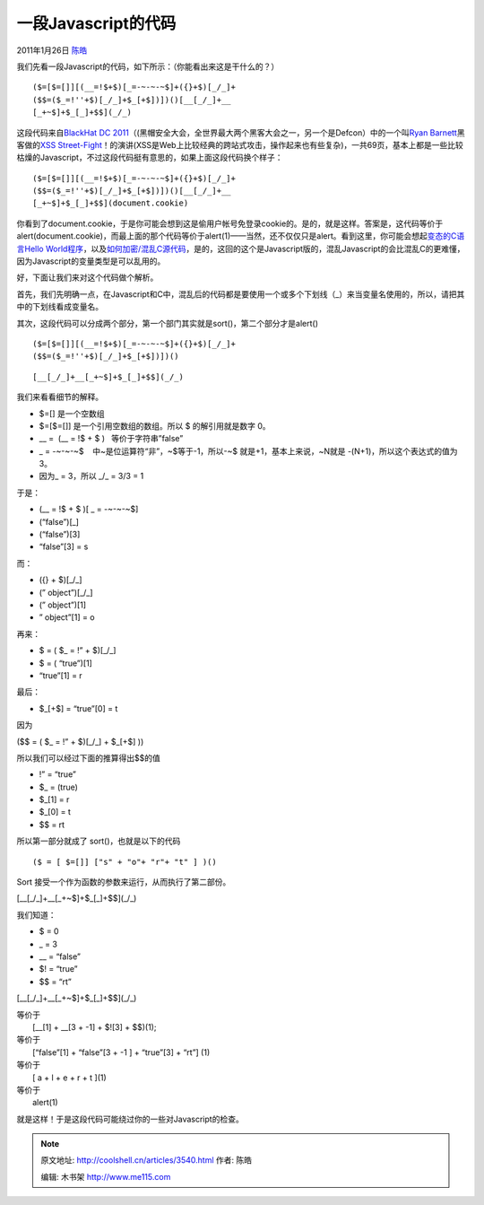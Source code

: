 .. _articles3540:

一段Javascript的代码
====================

2011年1月26日 `陈皓 <http://coolshell.cn/articles/author/haoel>`__

我们先看一段Javascript的代码，如下所示：（你能看出来这是干什么的？）

::

    ($=[$=[]][(__=!$+$)[_=-~-~-~$]+({}+$)[_/_]+
    ($$=($_=!''+$)[_/_]+$_[+$])])()[__[_/_]+__
    [_+~$]+$_[_]+$$](_/_)

这段代码来自\ `BlackHat DC
2011 <http://www.blackhat.com/html/bh-dc-11/bh-dc-11-home.html>`__\ （(黑帽安全大会，全世界最大两个黑客大会之一，另一个是Defcon）中的一个叫\ `Ryan
Barnett <http://www.blackhat.com/html/bh-dc-11/bh-dc-11-speaker_bios.html#Barnett>`__\ 黑客做的\ `XSS
Street-Fight <https://docs.google.com/viewer?url=http://www.modsecurity.org/documentation/XSS_Street_Fight-Ryan_Barnett-BlackhatDC-2011.pdf&embedded=true&chrome=true>`__\ ！的演讲(XSS是Web上比较经典的跨站式攻击，操作起来也有些复杂)，一共69页，基本上都是一些比较枯燥的Javascript，不过这段代码挺有意思的，如果上面这段代码换个样子：

::

    ($=[$=[]][(__=!$+$)[_=-~-~-~$]+({}+$)[_/_]+
    ($$=($_=!''+$)[_/_]+$_[+$])])()[__[_/_]+__
    [_+~$]+$_[_]+$$](document.cookie)

你看到了document.cookie，于是你可能会想到这是偷用户帐号免登录cookie的。是的，就是这样。答案是，这代码等价于alert(document.cookie)，而最上面的那个代码等价于alert(1)——当然，还不仅仅只是alert。看到这里，你可能会想起\ `变态的C语言Hello
World程序 <http://coolshell.cn/articles/914.html>`__\ ，以及\ `如何加密/混乱C源代码 <http://coolshell.cn/articles/933.html>`__\ ，是的，这回的这个是Javascript版的，混乱Javascript的会比混乱C的更难懂，因为Javascript的变量类型是可以乱用的。

好，下面让我们来对这个代码做个解析。

首先，我们先明确一点，在Javascript和C中，混乱后的代码都是要使用一个或多个下划线（\_）来当变量名使用的，所以，请把其中的下划线看成变量名。

其次，这段代码可以分成两个部分，第一个部门其实就是sort()，第二个部分才是alert()

::

    ($=[$=[]][(__=!$+$)[_=-~-~-~$]+({}+$)[_/_]+
    ($$=($_=!''+$)[_/_]+$_[+$])])()

::

    [__[_/_]+__[_+~$]+$_[_]+$$](_/_)

我们来看看细节的解释。

-  $=[] 是一个空数组
-  $=[$=[]] 是一个引用空数组的数组。所以 $ 的解引用就是数字 0。
-  \_\_ =  (\_\_ = !$ + $ )   等价于字符串”false”
-  \_ = -~-~-~$    中~是位运算符“非”，~$等于-1，所以-~$
   就是+1，基本上来说，~N就是 -(N+1)，所以这个表达式的值为3。
-  因为\_ = 3，所以 \_/\_ = 3/3 = 1

于是：

-  (\_\_ = !$ + $ )[ \_ = -~-~-~$]
-  (“false”)[\_]
-  (“false”)[3]
-  “false”[3] = s

而：

-  ({} + $)[\_/\_]
-  (” object”)[\_/\_]
-  (” object”)[1]
-  ” object”[1] = o

再来：

-  $ = ( $\_ = !” + $)[\_/\_]
-  $ = ( “true”)[1]
-  “true”[1] = r

最后：

-  $\_[+$] = “true”[0] = t

因为

($$ = ( $\_ = !” + $)[\_/\_] + $\_[+$] ))

所以我们可以经过下面的推算得出$$的值

-  !” = “true”
-  $\_ = (true)
-  $\_[1] = r
-  $\_[0] = t
-  $$ = rt

所以第一部分就成了 sort()，也就是以下的代码

::

    ($ = [ $=[]] ["s" + "o"+ "r"+ "t" ] )()

Sort 接受一个作为函数的参数来运行，从而执行了第二部份。

[\_\_[\_/\_]+\_\_[\_+~$]+$\_[\_]+$$](\_/\_)

我们知道：

-  $ = 0
-  \_ = 3
-  \_\_ = “false”
-  $! = “true”
-  $$ = “rt”

[\_\_[\_/\_]+\_\_[\_+~$]+$\_[\_]+$$](\_/\_)

| 等价于
|  [\_\_[1] + \_\_[3 + -1] + $![3] + $$)(1);

| 等价于
|  [“false”[1] + “false”[3 + -1 ] + “true”[3] + “rt”] (1)

| 等价于
|  [ a + l + e + r + t ](1)

| 等价于
|  alert(1)

就是这样！于是这段代码可能绕过你的一些对Javascript的检查。

.. |image6| image:: /coolshell/static/20140922103846995000.jpg

.. note::
    原文地址: http://coolshell.cn/articles/3540.html 
    作者: 陈皓 

    编辑: 木书架 http://www.me115.com